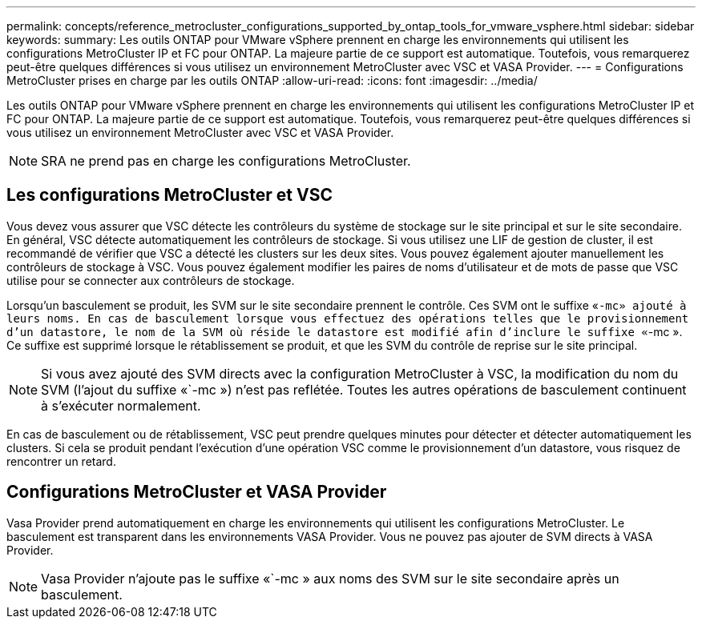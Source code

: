---
permalink: concepts/reference_metrocluster_configurations_supported_by_ontap_tools_for_vmware_vsphere.html 
sidebar: sidebar 
keywords:  
summary: Les outils ONTAP pour VMware vSphere prennent en charge les environnements qui utilisent les configurations MetroCluster IP et FC pour ONTAP. La majeure partie de ce support est automatique. Toutefois, vous remarquerez peut-être quelques différences si vous utilisez un environnement MetroCluster avec VSC et VASA Provider. 
---
= Configurations MetroCluster prises en charge par les outils ONTAP
:allow-uri-read: 
:icons: font
:imagesdir: ../media/


[role="lead"]
Les outils ONTAP pour VMware vSphere prennent en charge les environnements qui utilisent les configurations MetroCluster IP et FC pour ONTAP. La majeure partie de ce support est automatique. Toutefois, vous remarquerez peut-être quelques différences si vous utilisez un environnement MetroCluster avec VSC et VASA Provider.


NOTE: SRA ne prend pas en charge les configurations MetroCluster.



== Les configurations MetroCluster et VSC

Vous devez vous assurer que VSC détecte les contrôleurs du système de stockage sur le site principal et sur le site secondaire. En général, VSC détecte automatiquement les contrôleurs de stockage. Si vous utilisez une LIF de gestion de cluster, il est recommandé de vérifier que VSC a détecté les clusters sur les deux sites. Vous pouvez également ajouter manuellement les contrôleurs de stockage à VSC. Vous pouvez également modifier les paires de noms d'utilisateur et de mots de passe que VSC utilise pour se connecter aux contrôleurs de stockage.

Lorsqu'un basculement se produit, les SVM sur le site secondaire prennent le contrôle. Ces SVM ont le suffixe «`-mc» ajouté à leurs noms. En cas de basculement lorsque vous effectuez des opérations telles que le provisionnement d'un datastore, le nom de la SVM où réside le datastore est modifié afin d'inclure le suffixe «`-mc ». Ce suffixe est supprimé lorsque le rétablissement se produit, et que les SVM du contrôle de reprise sur le site principal.


NOTE: Si vous avez ajouté des SVM directs avec la configuration MetroCluster à VSC, la modification du nom du SVM (l'ajout du suffixe «`-mc ») n'est pas reflétée. Toutes les autres opérations de basculement continuent à s'exécuter normalement.

En cas de basculement ou de rétablissement, VSC peut prendre quelques minutes pour détecter et détecter automatiquement les clusters. Si cela se produit pendant l'exécution d'une opération VSC comme le provisionnement d'un datastore, vous risquez de rencontrer un retard.



== Configurations MetroCluster et VASA Provider

Vasa Provider prend automatiquement en charge les environnements qui utilisent les configurations MetroCluster. Le basculement est transparent dans les environnements VASA Provider. Vous ne pouvez pas ajouter de SVM directs à VASA Provider.


NOTE: Vasa Provider n'ajoute pas le suffixe «`-mc » aux noms des SVM sur le site secondaire après un basculement.
